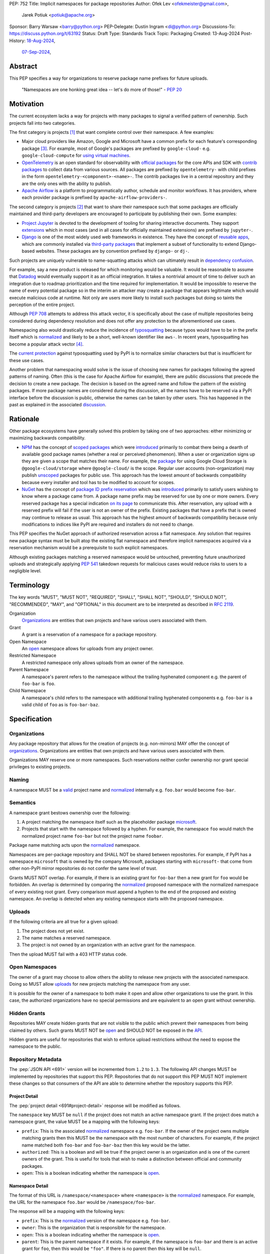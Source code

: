 PEP: 752
Title: Implicit namespaces for package repositories
Author: Ofek Lev <ofekmeister@gmail.com>,
        Jarek Potiuk <potiuk@apache.org>
Sponsor: Barry Warsaw <barry@python.org>
PEP-Delegate: Dustin Ingram <di@python.org>
Discussions-To: https://discuss.python.org/t/63192
Status: Draft
Type: Standards Track
Topic: Packaging
Created: 13-Aug-2024
Post-History: `18-Aug-2024 <https://discuss.python.org/t/61227>`__,
              `07-Sep-2024 <https://discuss.python.org/t/63192>`__,

Abstract
========

This PEP specifies a way for organizations to reserve package name prefixes
for future uploads.

    "Namespaces are one honking great idea -- let's do more of
    those!" - :pep:`20`

Motivation
==========

The current ecosystem lacks a way for projects with many packages to signal a
verified pattern of ownership. Such projects fall into two categories.

The first category is projects [1]_ that want complete control over their
namespace. A few examples:

* Major cloud providers like Amazon, Google and Microsoft have a common prefix
  for each feature's corresponding package [3]_. For example, most of Google's
  packages are prefixed by ``google-cloud-`` e.g. ``google-cloud-compute`` for
  `using virtual machines <https://cloud.google.com/products/compute>`__.
* `OpenTelemetry <https://opentelemetry.io>`__ is an open standard for
  observability with `official packages`__ for the core APIs and SDK with
  `contrib packages`__ to collect data from various sources. All packages
  are prefixed by ``opentelemetry-`` with child prefixes in the form
  ``opentelemetry-<component>-<name>-``. The contrib packages live in a
  central repository and they are the only ones with the ability to publish.
* `Apache Airflow <https://airflow.apache.org>`__ is a platform to programmatically
  author, schedule and monitor workflows. It has providers, where each
  provider package is prefixed by ``apache-airflow-providers-``.

__ https://github.com/open-telemetry/opentelemetry-python
__ https://github.com/open-telemetry/opentelemetry-python-contrib

The second category is projects [2]_ that want to share their namespace such
that some packages are officially maintained and third-party developers are
encouraged to participate by publishing their own. Some examples:

* `Project Jupyter <https://jupyter.org>`__ is devoted to the development of
  tooling for sharing interactive documents. They support `extensions`__
  which in most cases (and in all cases for officially maintained
  extensions) are prefixed by ``jupyter-``.
* `Django <https://www.djangoproject.com>`__ is one of the most widely used web
  frameworks in existence. They have the concept of `reusable apps`__, which
  are commonly installed via
  `third-party packages <https://djangopackages.org>`__ that implement a subset
  of functionality to extend Django-based websites. These packages are by
  convention prefixed by ``django-`` or ``dj-``.

__ https://jupyterlab.readthedocs.io/en/stable/user/extensions.html
__ https://docs.djangoproject.com/en/5.1/intro/reusable-apps/

Such projects are uniquely vulnerable to name-squatting attacks
which can ultimately result in `dependency confusion`__.

__ https://www.activestate.com/resources/quick-reads/dependency-confusion/

For example, say a new product is released for which monitoring would be
valuable. It would be reasonable to assume that
`Datadog <https://www.datadoghq.com>`__ would eventually support it as an
official integration. It takes a nontrivial amount of time to deliver such an
integration due to roadmap prioritization and the time required for
implementation. It would be impossible to reserve the name of every potential
package so in the interim an attacker may create a package that appears
legitimate which would execute malicious code at runtime. Not only are users
more likely to install such packages but doing so taints the perception of the
entire project.

Although :pep:`708` attempts to address this attack vector, it is specifically
about the case of multiple repositories being considered during dependency
resolution and does not offer any protection to the aforementioned use cases.

Namespacing also would drastically reduce the incidence of
`typosquatting <https://en.wikipedia.org/wiki/Typosquatting>`__
because typos would have to be in the prefix itself which is
`normalized <naming_>`_ and likely to be a short, well-known identifier like
``aws-``. In recent years, typosquatting has become a popular attack vector
[4]_.

The `current protection`__ against typosquatting used by PyPI is to normalize
similar characters but that is insufficient for these use cases.

__ https://github.com/pypi/warehouse/blob/8615326918a180eb2652753743eac8e74f96a90b/warehouse/migrations/versions/d18d443f89f0_ultranormalize_name_function.py#L29-L42

Another problem that namespacing would solve is the issue of choosing new names
for packages following the agreed patterns of naming. Often (this is the case
for Apache Airflow for example), there are public discussions that precede
the decision to create a new package. The decision is based on the agreed
name and follow the pattern of the existing packages. If more package names are
considered during the discussion, all the names have to be reserved via a PyPI
interface before the discussion is public, otherwise the names can be taken by
other users. This has happened in the past as explained
in the associated `discussion <https://discuss.python.org/t/pep-752-implicit-namespaces-for-package-repositories/63192/80>`__.

Rationale
=========

Other package ecosystems have generally solved this problem by taking one of
two approaches: either minimizing or maximizing backwards compatibility.

* `NPM <https://www.npmjs.com>`__ has the concept of
  `scoped packages <https://docs.npmjs.com/about-scopes>`__ which were
  `introduced`__ primarily to combat there being a dearth of available good
  package names (whether a real or perceived phenomenon). When a user or
  organization signs up they are given a scope that matches their name. For
  example, the
  `package <https://www.npmjs.com/package/@google-cloud/storage>`__ for using
  Google Cloud Storage is ``@google-cloud/storage`` where ``@google-cloud/`` is
  the scope. Regular user accounts (non-organization) may publish `unscoped`__
  packages for public use.
  This approach has the lowest amount of backwards compatibility because every
  installer and tool has to be modified to account for scopes.
* `NuGet <https://www.nuget.org>`__ has the concept of
  `package ID prefix reservation`__ which was
  `introduced`__ primarily to satisfy users wishing to know where a package
  came from. A package name prefix may be reserved for use by one or more
  owners. Every reserved package has a special indication
  `on its page <https://www.nuget.org/packages/Google.Cloud.Storage.V1>`__ to
  communicate this. After reservation, any upload with a reserved prefix will
  fail if the user is not an owner of the prefix. Existing packages that have a
  prefix that is owned may continue to release as usual. This approach has the
  highest amount of backwards compatibility because only modifications to
  indices like PyPI are required and installers do not need to change.

__ https://blog.npmjs.org/post/116936804365/solving-npms-hard-problem-naming-packages
__ https://docs.npmjs.com/package-scope-access-level-and-visibility
__ https://learn.microsoft.com/en-us/nuget/nuget-org/id-prefix-reservation
__ https://devblogs.microsoft.com/nuget/Package-identity-and-trust/

This PEP specifies the NuGet approach of authorized reservation across a flat
namespace. Any solution that requires new package syntax must be built atop the
existing flat namespace and therefore implicit namespaces acquired via a
reservation mechanism would be a prerequisite to such explicit namespaces.

Although existing packages matching a reserved namespace would be untouched,
preventing future unauthorized uploads and strategically applying :pep:`541`
takedown requests for malicious cases would reduce risks to users to a
negligible level.

Terminology
===========

The key words "MUST", "MUST NOT", "REQUIRED", "SHALL", "SHALL NOT", "SHOULD",
"SHOULD NOT", "RECOMMENDED", "MAY", and "OPTIONAL" in this document are to be
interpreted as described in :rfc:`2119`.

Organization
    `Organizations <orgs_>`_ are entities that own projects and have various
    users associated with them.
Grant
    A grant is a reservation of a namespace for a package repository.
Open Namespace
    An `open <open-namespaces_>`_ namespace allows for uploads from any project
    owner.
Restricted Namespace
    A restricted namespace only allows uploads from an owner of the namespace.
Parent Namespace
    A namespace's parent refers to the namespace without the trailing
    hyphenated component e.g. the parent of ``foo-bar`` is ``foo``.
Child Namespace
    A namespace's child refers to the namespace with additional trailing
    hyphenated components e.g. ``foo-bar`` is a valid child of ``foo`` as is
    ``foo-bar-baz``.

Specification
=============

.. _orgs:

Organizations
-------------

Any package repository that allows for the creation of projects (e.g.
non-mirrors) MAY offer the concept of `organizations`__. Organizations
are entities that own projects and have various users associated with them.

__ https://blog.pypi.org/posts/2023-04-23-introducing-pypi-organizations/

Organizations MAY reserve one or more namespaces. Such reservations neither
confer ownership nor grant special privileges to existing projects.

.. _naming:

Naming
------

A namespace MUST be a `valid`__ project name and `normalized`__ internally e.g.
``foo.bar`` would become ``foo-bar``.

__ https://packaging.python.org/en/latest/specifications/name-normalization/#name-format
__ https://packaging.python.org/en/latest/specifications/name-normalization/#name-normalization

Semantics
---------

A namespace grant bestows ownership over the following:

1. A project matching the namespace itself such as the placeholder package
   `microsoft <https://pypi.org/project/microsoft/>`__.
2. Projects that start with the namespace followed by a hyphen. For example,
   the namespace ``foo`` would match the normalized project name ``foo-bar``
   but not the project name ``foobar``.

Package name matching acts upon the `normalized <naming_>`_ namespace.

Namespaces are per-package repository and SHALL NOT be shared between
repositories. For example, if PyPI has a namespace ``microsoft`` that is owned
by the company Microsoft, packages starting with ``microsoft-`` that come from
other non-PyPI mirror repositories do not confer the same level of trust.

Grants MUST NOT overlap. For example, if there is an existing grant
for ``foo-bar`` then a new grant for ``foo`` would be forbidden. An overlap is
determined by comparing the `normalized <naming_>`_ proposed namespace with the
normalized namespace of every existing root grant. Every comparison must append
a hyphen to the end of the proposed and existing namespace. An overlap is
detected when any existing namespace starts with the proposed namespace.

.. _uploads:

Uploads
-------

If the following criteria are all true for a given upload:

1. The project does not yet exist.
2. The name matches a reserved namespace.
3. The project is not owned by an organization with an active grant for the
   namespace.

Then the upload MUST fail with a 403 HTTP status code.

.. _open-namespaces:

Open Namespaces
-----------------

The owner of a grant may choose to allow others the ability to release new
projects with the associated namespace. Doing so MUST allow
`uploads <uploads_>`_ for new projects matching the namespace from any user.

It is possible for the owner of a namespace to both make it open and allow
other organizations to use the grant. In this case, the authorized
organizations have no special permissions and are equivalent to an open grant
without ownership.

.. _hidden-grants:

Hidden Grants
-------------

Repositories MAY create hidden grants that are not visible to the public which
prevent their namespaces from being claimed by others. Such grants MUST NOT be
`open <open-namespaces_>`_ and SHOULD NOT be exposed in the
`API <repository-metadata_>`_.

Hidden grants are useful for repositories that wish to enforce upload
restrictions without the need to expose the namespace to the public.

.. _repository-metadata:

Repository Metadata
-------------------

The :pep:`JSON API <691>` version will be incremented from ``1.2`` to ``1.3``.
The following API changes MUST be implemented by repositories that support
this PEP. Repositories that do not support this PEP MUST NOT implement these
changes so that consumers of the API are able to determine whether the
repository supports this PEP.

.. _project-detail:

Project Detail
''''''''''''''

The :pep:`project detail <691#project-detail>` response will be modified as
follows.

The ``namespace`` key MUST be ``null`` if the project does not match an active
namespace grant. If the project does match a namespace grant, the value MUST be
a mapping with the following keys:

* ``prefix``: This is the associated `normalized <naming_>`_ namespace e.g.
  ``foo-bar``. If the owner of the project owns multiple matching grants then
  this MUST be the namespace with the most number of characters. For example,
  if the project name matched both ``foo-bar`` and ``foo-bar-baz`` then this
  key would be the latter.
* ``authorized``: This is a boolean and will be true if the project owner
  is an organization and is one of the current owners of the grant. This is
  useful for tools that wish to make a distinction between official and
  community packages.
* ``open``: This is a boolean indicating whether the namespace is
  `open <open-namespaces_>`_.

Namespace Detail
''''''''''''''''

The format of this URL is ``/namespace/<namespace>`` where ``<namespace>`` is
the `normalized <naming_>`_ namespace. For example, the URL for the namespace
``foo.bar`` would be ``/namespace/foo-bar``.

The response will be a mapping with the following keys:

* ``prefix``: This is the `normalized <naming_>`_ version of the namespace e.g.
  ``foo-bar``.
* ``owner``: This is the organization that is responsible for the namespace.
* ``open``: This is a boolean indicating whether the namespace is
  `open <open-namespaces_>`_.
* ``parent``: This is the parent namespace if it exists. For example, if the
  namespace is ``foo-bar`` and there is an active grant for ``foo``, then this
  would be ``"foo"``. If there is no parent then this key will be ``null``.
* ``children``: This is an array of any child namespaces. For example, if the
  namespace is ``foo`` and there are active grants for ``foo-bar`` and
  ``foo-bar-baz`` then this would be ``["foo-bar", "foo-bar-baz"]``.

Grant Removal
-------------

When a reserved namespace becomes unclaimed, repositories MUST set the
``namespace`` key to ``null`` in the `API <project-detail_>`_.

Namespaces that were previously claimed but are now not SHOULD be eligible for
claiming again by any organization.

Community Buy-in
================

Representatives from the following organizations have expressed support for
this PEP (with a link to the discussion):

* `Apache Airflow <https://github.com/apache/airflow/discussions/41657#discussioncomment-10412999>`__
  (`expanded <https://discuss.python.org/t/63191/75>`__)
* `pytest <https://discuss.python.org/t/63192/68>`__
* `Typeshed <https://discuss.python.org/t/1609/37>`__
* `Project Jupyter <https://discuss.python.org/t/61227/16>`__
  (`expanded <https://discuss.python.org/t/61227/48>`__)
* `Microsoft <https://discuss.python.org/t/63191/40>`__
* `Sentry <https://discuss.python.org/t/63192/67>`__
  (in favor of the NuGet approach over others but not negatively impacted
  by the current lack of capability)
* `DataDog <https://discuss.python.org/t/63191/53>`__

Backwards Compatibility
=======================

There are no intrinsic concerns because there is still a flat namespace and
installers need no modification. Additionally, many projects have already
chosen to signal a shared purpose with a prefix like `typeshed has done`__.

__ https://github.com/python/typeshed/issues/2491#issuecomment-578456045

.. _security-implications:

Security Implications
=====================

* There is an opportunity to build on top of :pep:`740` and :pep:`480` so that
  one could prove cryptographically that a specific release came from an owner
  of the associated namespace. This PEP makes no effort to describe how this
  will happen other than that work is planned for the future.

How to Teach This
=================

For consumers of packages we will document how metadata is exposed in the
`API <repository-metadata_>`_ and potentially in future note tooling that
supports utilizing namespaces to provide extra security guarantees during
installation.

Reference Implementation
========================

None at this time.

Rejected Ideas
==============

.. _artifact-level-association:

Artifact-level Namespace Association
------------------------------------

An earlier version of this PEP proposed that metadata be associated with
individual artifacts at the point of release. This was rejected because it
had the potential to cause confusion for users who would expect the namespace
authorization guarantee to be at the project level based on current grants
rather than the time at which a given release occurred.

.. _organization-scoping:

Organization Scoping
--------------------

The primary motivation for this PEP is to reduce dependency confusion attacks
and NPM-style scoping with an allowance of the legacy flat namespace would
increase the risk. If documentation instructed a user to install ``bar`` in the
namespace ``foo`` then the user must be careful to install ``@foo/bar`` and not
``foo-bar``, or vice versa. The Python packaging ecosystem has normalization
rules for names in order to maximize the ease of communication and this would
be a regression.

The runtime environment of Python is also not conducive to scoping. Whereas
multiple versions of the same JavaScript package may coexist, Python only
allows a single global namespace. Barring major changes to the language itself,
this is nearly impossible to change. Additionally, users have come to expect
that the package name is usually the same as what they would import and
eliminating the flat namespace would do away with that convention.

Scoping would be particularly affected by organization changes which are bound
to happen over time. An organization may change their name due to internal
shuffling, an acquisition, or any other reason. Whenever this happens every
project they own would in effect be renamed which would cause unnecessary
confusion for users, frequently.

Finally, the disruption to the community would be massive because it would
require an update from every package manager, security scanner, IDE, etc. New
packages released with the scoping would be incompatible with older tools and
would cause confusion for users along with frustration from maintainers having
to triage such complaints.

.. _dedicated-repositories:

Encourage Dedicated Package Repositories
----------------------------------------

Critically, this imposes a burden on projects to maintain their own infra. This
is an unrealistic expectation for the vast majority of companies and a complete
non-starter for community projects.

This does not help in most cases because the default behavior of most package
managers is to use PyPI so users attempting to perform a simple ``pip install``
would already be vulnerable to malicious packages.

In this theoretical future every project must document how to add their
repository to dependency resolution, which would be different for each package
manager. Few package managers are able to download specific dependencies from
specific repositories and would require users to use verbose configuration in
the common case.

The ones that do not support this would instead find a given package using an
ordered enumeration of repositories, leading to dependency confusion.
For example, say a user wants two packages from two custom repositories ``X``
and ``Y``. If each repository has both packages but one is malicious on ``X``
and the other is malicious on ``Y`` then the user would be unable to satisfy
their requirements without encountering a malicious package.

.. _provenance-assertions:

Exclusive Reliance on Provenance Assertions
-------------------------------------------

The idea here [5]_ would be to design a general purpose way for clients to make
provenance assertions to verify certain properties of dependencies, each with
custom syntax. Some examples:

* The package was uploaded by a specific organization or user name e.g.
  ``pip install "azure-loganalytics from microsoft"``
* The package was uploaded by an owner of a specific domain name e.g.
  ``pip install "google-cloud-compute from cloud.google.com"``
* The package was uploaded by a user with a specific email address e.g.
  ``pip install "aws-cdk-lib from contact@amazon.com"``
* The package matching a namespace was uploaded by an authorized party (this
  PEP)

A fundamental downside is that it doesn't play well with multiple
repositories. For example, say a user wants the ``azure-loganalytics`` package
and wants to ensure it comes from the organization named ``microsoft``. If
Microsoft's organization name on PyPI is ``microsoft`` then a package manager
that defaults to PyPI could accept ``azure-loganalytics from microsoft``.
However, if multiple repositories are used for dependency resolution then the
user would have to specify the repository as part of the definition which is
unrealistic for reasons outlined in the dedicated section on
`asserting package owner names <asserting-package-owner-names_>`_.

Another general weakness with this approach is that a user attempting to
perform a simple ``pip install`` without special syntax, which is the most
common scenario, would already be vulnerable to malicious packages. In order to
overcome this there would have to be some default trust mechanism, which in all
cases would impose certain UX or resolver logic upon every tool.

For example, package managers could be changed such that the first time a
package is installed the user would receive a confirmation prompt displaying
the provenance details. This would be very confusing and noisy, especially for
new users, and would be a breaking UX change for existing users. Many methods
of installation wouldn't work for this scenario such as running in CI or
installing from a requirements file where the user would potentially be getting
hundreds of prompts.

One solution to make this less disruptive for users would be to manually
maintain a list of trustworthy details (organization/user names, domain names,
email addresses, etc.). This could be discoverable by packages providing
`entry points`__ which package managers could learn to detect and which
corporate environments could install by default. This has the major downside of
not providing automatic guarantees which would limit the usefulness for the
average user who is more likely to be affected.

__ https://packaging.python.org/en/latest/specifications/entry-points/

There are two ideas that could be used to provide automatic protection, which
could be based on :pep:`740` attestations or a new mechanism for utilizing
third-party APIs that host the metadata.

First, each repository could offer a service that verifies the owner of a
package using whatever criteria they deem appropriate. After verification, the
repository would add the details to a dedicated package that would be installed
by default.

This would require dedicated maintenance which is unrealistic for most
repositories, even PyPI currently. It's unclear how community projects without
the resources for something like a domain name would be supported. Critically,
this solution would cause extra confusion for users in the case of multiple
repositories as each might have their own verification processes, attestation
criteria and default package containing the verified details. It would be
challenging to get community buy-in of every package manager to be aware of
each repositories' chosen verification package and install that by default
before dependency resolution.

Should digital attestations become the chosen mechanism, a downside is that
implementing this in custom package repositories would require a significant
amount of work. In the case of PyPI, the prerequisite work on
`Trusted Publishing`__ and then the `PEP 740 implementation`__ itself took the
equivalent of a full-time engineer one year whose time was paid for by a
corporate sponsor. Other organizations are unlikely to implement similar work
because simpler mechanisms make it possible to implement reproducible builds.
When everything is internally managed, attestations are also not very useful.
Community projects are unlikely to undertake this effort because they would
likely lack the resources to maintain the necessary infrastructure themselves
and moreover there are significant downsides to
`encouraging dedicated package repositories <dedicated-repositories_>`_.

__ https://blog.pypi.org/posts/2023-04-20-introducing-trusted-publishers/#acknowledgements
__ https://blog.trailofbits.com/2024/10/01/securing-the-software-supply-chain-with-the-slsa-framework/

The other idea would be to host provenance assertions externally and push more
logic client-side. A possible implementation might be to specify a provenance
API that could be hosted at a designated relative path like
``/provenance``. Projects on each repository could then be configured to point
to a particular domain and this information would be passed on to clients
during installation.

While this distributed approach does impose less of an infrastructure burden on
repositories, it has the potential to be a security risk. If an external
provenance API is compromised, it could lead to malicious packages being
installed. If an external API is down, it could lead to package installation
failing or package managers might only emit warnings in which case there is no
security benefit.

Additionally, this disadvantages community projects that do not have the
resources to maintain such an API. They could use free hosting solutions such
as what many do for documentation but they do not technically own the
infrastructure and they would be compromised should the generous offerings be
restricted.

Finally, while both of these theoretical approaches are not yet prescriptive,
they imply assertions at the artifact level which was already a
`rejected idea <artifact-level-association_>`_.

.. _asserting-package-owner-names:

Asserting Package Owner Names
-----------------------------

This is about asserting that the package came from a specific organization or
user name. It's quite similar to the
`organization scoping <organization-scoping_>`_ idea except that a flat
namespace is the base assumption.

This would require modifications to the :pep:`JSON API <691>` of each supported
repository and could be implemented by exposing extra metadata or as proper
`provenance assertions <provenance-assertions_>`_.

As with the organization scoping idea, a new `syntax`__ would be required like
``microsoft::azure-loganalytics`` where ``microsoft`` is the organization and
``azure-loganalytics`` is the package. Although this plays well with the
existing flat namespace in comparison, it retains the critical downside of
being a disruption for the community with the number of changes required.

__ https://packaging.python.org/en/latest/specifications/dependency-specifiers/

A unique downside is that names are an implementation detail of repositories.
On PyPI, the names of organizations are separate from user names so there is
potential for conflicts. In the case of multiple repositories, users might run
into cases of dependency confusion similar to the one at the end of the
`Encourage Dedicated Package Repositories <dedicated-repositories_>`_
rejected idea.

To ameliorate this, it was suggested that the syntax be expanded to also
include the expected repository URL like
``microsoft@pypi.org::azure-loganalytics``. This syntax or something like it
is so verbose that it could lead to user confusion, and even worse, frustration
should it gain increased adoption among those able to maintain dedicated
infrastructure (community projects would not benefit).

The expanded syntax is an attempt to standardize resolver behavior and
configuration within dependency specifiers. Not only would this be mandating
the UX of tools, it lacks precedent in package managers for language ecosystems
with or without the concept of package repositories. In such cases, the
resolver configuration is separate from the dependency definition.

======== ======== =============================================================
Language Tool     Resolution behavior
======== ======== =============================================================
Rust     Cargo    Dependency resolution can be `modified`__ within
                  ``Cargo.toml`` using the the ``[patch]`` table.
JS       Yarn     Although they have the concept of `protocols`__ (which are
                  similar to the URL schemes of our `direct references`__),
                  users configure the `resolutions`__ field in the
                  ``package.json`` file.
JS       npm      Users can configure the `overrides`__ field in the
                  ``package.json`` file.
Ruby     Bundler  The ``Gemfile`` allows for specifying an
                  `explicit source`__ for a gem.
C#       NuGet    It's possible to `override package versions`__ by configuring
                  the ``Directory.Packages.props`` file.
PHP      Composer The ``composer.json`` file allows for specifying
                  `repository`__ sources for specific packages.
Go       go       The ``go.mod`` file allows for specifying a `replace`__
                  directive. Note that this is used for direct dependencies
                  as well as transitive dependencies.
======== ======== =============================================================

__ https://doc.rust-lang.org/cargo/reference/overriding-dependencies.html
__ https://yarnpkg.com/protocols
__ https://packaging.python.org/en/latest/specifications/version-specifiers/#direct-references
__ https://yarnpkg.com/configuration/manifest#resolutions
__ https://docs.npmjs.com/cli/v10/configuring-npm/package-json#overrides
__ https://bundler.io/v2.5/man/gemfile.5.html#SOURCE-PRIORITY
__ https://learn.microsoft.com/en-us/nuget/consume-packages/central-package-management#overriding-package-versions
__ https://getcomposer.org/doc/articles/repository-priorities.md#filtering-packages
__ https://go.dev/ref/mod#go-mod-file-replace

Use Fixed Prefixes
------------------

The idea here would be to have one or more top-level fixed prefixes that are
used for namespace reservations:

* ``com-``: Reserved for corporate organizations.
* ``org-``: Reserved for community organizations.

Organizations would then apply for a namespace prefixed by the type of their
organization.

This would cause perpetual disruption because when projects begin it is unknown
whether a user base will be large enough to warrant a namespace reservation.
Whenever that happens the project would have to be renamed which would put a
high maintenance burden on the project maintainers and would cause confusion
for users who have to learn a new way to reference the project's packages.
The potential for this deterring projects from reserving namespaces at all is
high.

Another issue with this approach is that projects often have branding in mind
(`example`__) and would be reluctant to change their package names.

__ https://github.com/apache/airflow/discussions/41657#discussioncomment-10417439

It's unrealistic to expect every company and project to voluntarily change
their existing and future package names.

Use DNS
-------

The `idea <https://discuss.python.org/t/63455>`__ here is to add a new
metadata field to projects in the API called ``domain-authority``. Repositories
would support a new endpoint for verifying the domain via HTTPS. Clients would
then support options to allow certain domains.

This does not solve the problem for the target audience who do not check where
their packages are coming from and is more about checking for the integrity of
uploads which is already supported in a more secure way by :pep:`740`.

Most projects do not have a domain and could not benefit from this, unfairly
favoring organizations that have the financial means to acquire one.

Open Issues
===========

None at this time.

Footnotes
=========

.. [1] Additional examples of projects with restricted namespaces:

   - `Typeshed <https://github.com/python/typeshed>`__ is a community effort to
     maintain type stubs for various packages. The stub packages they maintain
     mirror the package name they target and are prefixed by ``types-``. For
     example, the package ``requests`` has a stub that users would depend on
     called ``types-requests``. Unofficial stubs are not supposed to use the
     ``types-`` prefix and are expected to use a ``-stubs`` suffix instead.
   - `Sphinx <https://www.sphinx-doc.org>`__ is a documentation framework
     popular for large technical projects such as
     `Swift <https://www.swift.org>`__ and Python itself. They have
     the concept of `extensions`__ which are prefixed by ``sphinxcontrib-``,
     many of which are maintained within a
     `dedicated organization <https://github.com/sphinx-contrib>`__.
   - `Apache Airflow <https://airflow.apache.org>`__ is a platform to
     programmatically orchestrate tasks as directed acyclic graphs (DAGs).
     They have the concept of `plugins`__, and also `providers`__ which are
     prefixed by ``apache-airflow-providers-``.

.. [2] Additional examples of projects with open namespaces:

   - `pytest <https://docs.pytest.org>`__ is Python's most popular testing
     framework. They have the concept of `plugins`__ which may be developed by
     anyone and by convention are prefixed by ``pytest-``.
   - `MkDocs <https://www.mkdocs.org>`__ is a documentation framework based on
     Markdown files. They also have the concept of
     `plugins <https://www.mkdocs.org/dev-guide/plugins/>`__ which may be
     developed by anyone and are usually prefixed by ``mkdocs-``.
   - `Datadog <https://www.datadoghq.com>`__ offers observability as a service.
     The `Datadog Agent <https://docs.datadoghq.com/agent/>`__ ships
     out-of-the-box with
     `official integrations <https://github.com/DataDog/integrations-core>`__
     for many products, like various databases and web servers, which are
     distributed as Python packages that are prefixed by ``datadog-``. There is
     support for creating `third-party integrations`__ which customers may run.

.. [3] The following shows the package prefixes for the major cloud providers:

   - Amazon: `aws-cdk- <https://docs.aws.amazon.com/cdk/api/v2/python/>`__
   - Google: `google-cloud- <https://github.com/googleapis/google-cloud-python/tree/main/packages>`__
     and others based on ``google-``
   - Microsoft: `azure- <https://github.com/Azure/azure-sdk-for-python/tree/main/sdk>`__

.. [4] Examples of typosquatting attacks targeting Python users:

   - ``django-`` namespace was squatted, among other packages, leading to
     a `postmortem <https://mail.python.org/pipermail/security-announce/2017-September/000000.html>`__
     by PyPI.
   - ``cupy-`` namespace was
     `squatted <https://github.com/cupy/cupy/issues/4787>`__ by a malicious
     actor thousands of times.
   - ``scikit-`` namespace was
     `squatted <https://blog.phylum.io/a-pypi-typosquatting-campaign-post-mortem/>`__,
     among other packages. Notice how packages with a known prefix are much
     more prone to successful attacks.
   - ``typing-`` namespace was
     `squatted <https://zero.checkmarx.com/malicious-pypi-user-strikes-again-with-typosquatting-starjacking-and-unpacks-tailor-made-malware-b12669cefaa5>`__
     and this would be useful to prevent as a `hidden grant <hidden-grants_>`__.

.. [5] `Detailed write-up <https://discuss.python.org/t/64679>`__ of the
   potential for provenance assertions.

__ https://www.sphinx-doc.org/en/master/usage/extensions/index.html
__ https://airflow.apache.org/docs/apache-airflow/stable/authoring-and-scheduling/plugins.html
__ https://airflow.apache.org/docs/apache-airflow-providers/index.html
__ https://docs.pytest.org/en/stable/how-to/writing_plugins.html
__ https://docs.datadoghq.com/developers/integrations/agent_integration/

Copyright
=========

This document is placed in the public domain or under the
CC0-1.0-Universal license, whichever is more permissive.

